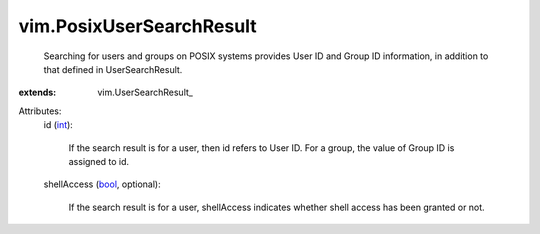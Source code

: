 
vim.PosixUserSearchResult
=========================
  Searching for users and groups on POSIX systems provides User ID and Group ID information, in addition to that defined in UserSearchResult.
:extends: vim.UserSearchResult_

Attributes:
    id (`int <https://docs.python.org/2/library/stdtypes.html>`_):

       If the search result is for a user, then id refers to User ID. For a group, the value of Group ID is assigned to id.
    shellAccess (`bool <https://docs.python.org/2/library/stdtypes.html>`_, optional):

       If the search result is for a user, shellAccess indicates whether shell access has been granted or not.
